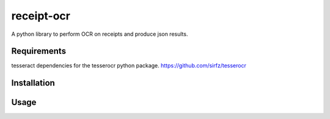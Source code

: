 ===========
receipt-ocr
===========

A python library to perform OCR on receipts and produce json results.

.. image:: https://travis-ci.org/alexlapinski/receipt-ocr.svg?branch=master
    :target: https://travis-ci.org/alexlapinski/receipt-ocr
    :alt: TravisCI build status


Requirements
============

tesseract dependencies for the tesserocr python package.
https://github.com/sirfz/tesserocr

Installation
============

Usage
=====

